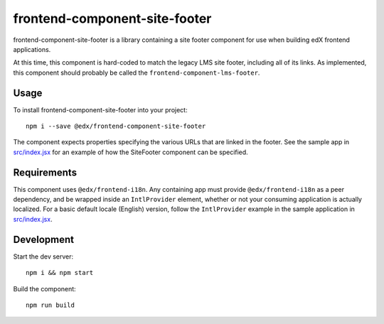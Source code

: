 frontend-component-site-footer
=========================

|Build Status| |Coveralls| |npm_version| |npm_downloads| |license|
|semantic-release|

frontend-component-site-footer is a library containing a site footer
component for use when building edX frontend applications.

At this time, this component is hard-coded to match the legacy LMS site footer, including all of its links. As implemented, this component should probably be called the ``frontend-component-lms-footer``.

Usage
-----

To install frontend-component-site-footer into your project::

   npm i --save @edx/frontend-component-site-footer

The component expects properties specifying the various URLs that are
linked in the footer. See the sample app in `src/index.jsx <src/index.jsx>`__ for an example
of how the SiteFooter component can be specified.

Requirements
------------

This component uses ``@edx/frontend-i18n``. Any containing app must provide ``@edx/frontend-i18n`` as a peer dependency, and be wrapped inside an ``IntlProvider`` element, whether or not your consuming application is actually localized. For a basic default locale (English) version, follow the ``IntlProvider`` example in the sample application in `src/index.jsx <src/index.jsx>`__.

Development
-----------

Start the dev server::

   npm i && npm start

Build the component::

   npm run build

.. |Build Status| image:: https://api.travis-ci.org/edx/frontend-component-site-footer.svg?branch=master
   :target: https://travis-ci.org/edx/frontend-component-site-footer
.. |Coveralls| image:: https://img.shields.io/coveralls/edx/frontend-component-site-footer.svg?branch=master
   :target: https://coveralls.io/github/edx/frontend-component-site-footer
.. |npm_version| image:: https://img.shields.io/npm/v/@edx/frontend-component-site-footer.svg
   :target: @edx/frontend-component-site-footer
.. |npm_downloads| image:: https://img.shields.io/npm/dt/@edx/frontend-component-site-footer.svg
   :target: @edx/frontend-component-site-footer
.. |license| image:: https://img.shields.io/npm/l/@edx/frontend-component-site-footer.svg
   :target: @edx/frontend-component-site-footer
.. |semantic-release| image:: https://img.shields.io/badge/%20%20%F0%9F%93%A6%F0%9F%9A%80-semantic--release-e10079.svg
   :target: https://github.com/semantic-release/semantic-release
